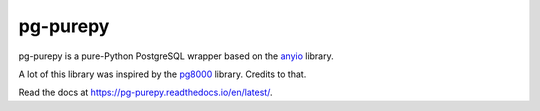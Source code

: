 pg-purepy
=========

.. image:: https://img.shields.io/pypi/pyversions/pg-purepy?style=flat-square
    :alt: PyPI - Python Version

pg-purepy is a pure-Python PostgreSQL wrapper based on the `anyio`_ library.

A lot of this library was inspired by the `pg8000`_ library. Credits to that.

Read the docs at https://pg-purepy.readthedocs.io/en/latest/.

.. _anyio: https://github.com/agronholm/anyio
.. _pg8000: https://github.com/tlocke/pg8000
